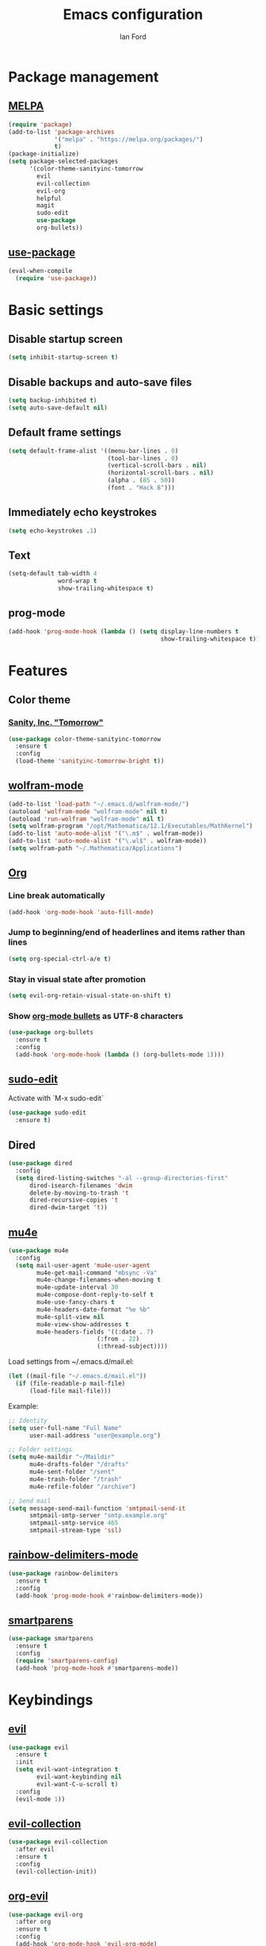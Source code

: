 #+TITLE: Emacs configuration
#+Author: Ian Ford

* Package management
** [[https://melpa.org/][MELPA]]

 #+BEGIN_SRC emacs-lisp
   (require 'package)
   (add-to-list 'package-archives
				'("melpa" . "https://melpa.org/packages/")
				t)
   (package-initialize)
   (setq package-selected-packages
		 '(color-theme-sanityinc-tomorrow
		   evil
		   evil-collection
		   evil-org
		   helpful
		   magit
		   sudo-edit
		   use-package
		   org-bullets))
 #+END_SRC

** [[https://github.com/jwiegley/use-package][use-package]]

 #+BEGIN_SRC emacs-lisp
   (eval-when-compile
	 (require 'use-package))
 #+END_SRC

* Basic settings
** Disable startup screen

 #+BEGIN_SRC emacs-lisp
   (setq inhibit-startup-screen t)
 #+END_SRC

** Disable backups and auto-save files

 #+BEGIN_SRC emacs-lisp
   (setq backup-inhibited t)
   (setq auto-save-default nil)
 #+END_SRC

** Default frame settings

 #+BEGIN_SRC emacs-lisp
   (setq default-frame-alist '((menu-bar-lines . 0)
							   (tool-bar-lines . 0)
							   (vertical-scroll-bars . nil)
							   (horizontal-scroll-bars . nil)
							   (alpha . (85 . 50))
							   (font . "Hack 8")))
 #+END_SRC

** Immediately echo keystrokes

 #+BEGIN_SRC emacs-lisp
   (setq echo-keystrokes .1)
 #+END_SRC

** Text

 #+BEGIN_SRC emacs-lisp
   (setq-default tab-width 4
				 word-wrap t
				 show-trailing-whitespace t)
 #+END_SRC

** prog-mode

   #+BEGIN_SRC emacs-lisp
	 (add-hook 'prog-mode-hook (lambda () (setq display-line-numbers t
												show-trailing-whitespace t)))
   #+END_SRC

* Features
** Color theme
*** [[https://github.com/purcell/color-theme-sanityinc-tomorrow][Sanity, Inc. "Tomorrow"]]

  #+BEGIN_SRC emacs-lisp
	(use-package color-theme-sanityinc-tomorrow
	  :ensure t
	  :config
	  (load-theme 'sanityinc-tomorrow-bright t))
  #+END_SRC

** [[https://github.com/kawabata/wolfram-mode][wolfram-mode]]

 #+BEGIN_SRC emacs-lisp
   (add-to-list 'load-path "~/.emacs.d/wolfram-mode/")
   (autoload 'wolfram-mode "wolfram-mode" nil t)
   (autoload 'run-wolfram "wolfram-mode" nil t)
   (setq wolfram-program "/opt/Mathematica/12.1/Executables/MathKernel")
   (add-to-list 'auto-mode-alist '("\.m$" . wolfram-mode))
   (add-to-list 'auto-mode-alist '("\.wl$" . wolfram-mode))
   (setq wolfram-path "~/.Mathematica/Applications")
 #+END_SRC

** [[https://orgmode.org/][Org]]
*** Line break automatically

	#+BEGIN_SRC emacs-lisp
	  (add-hook 'org-mode-hook 'auto-fill-mode)
	#+END_SRC

*** Jump to beginning/end of headerlines and items rather than lines

	#+BEGIN_SRC emacs-lisp
	  (setq org-special-ctrl-a/e t)
	#+END_SRC

*** Stay in visual state after promotion

	#+BEGIN_SRC emacs-lisp
	  (setq evil-org-retain-visual-state-on-shift t)
	#+END_SRC

*** Show [[https://github.com/sabof/org-bullets][org-mode bullets]] as UTF-8 characters

	#+BEGIN_SRC emacs-lisp
	  (use-package org-bullets
		:ensure t
		:config
		(add-hook 'org-mode-hook (lambda () (org-bullets-mode 1))))
	#+END_SRC

** [[https://melpa.org/#/sudo-edit][sudo-edit]]

   Activate with `M-x sudo-edit`

 #+BEGIN_SRC emacs-lisp
   (use-package sudo-edit
	 :ensure t)
 #+END_SRC

** Dired

 #+BEGIN_SRC emacs-lisp
   (use-package dired
	 :config
	 (setq dired-listing-switches "-al --group-directories-first"
		 dired-isearch-filenames 'dwim
		 delete-by-moving-to-trash 't
		 dired-recursive-copies 't
		 dired-dwim-target 't))
 #+END_SRC

** [[https://github.com/djcb/mu][mu4e]]

   #+BEGIN_SRC emacs-lisp
	 (use-package mu4e
	   :config
	   (setq mail-user-agent 'mu4e-user-agent
			 mu4e-get-mail-command "mbsync -Va"
			 mu4e-change-filenames-when-moving t
			 mu4e-update-interval 30
			 mu4e-compose-dont-reply-to-self t
			 mu4e-use-fancy-chars t
			 mu4e-headers-date-format "%e %b"
			 mu4e-split-view nil
			 mu4e-view-show-addresses t
			 mu4e-headers-fields '((:date . 7)
							  (:from . 22)
							  (:thread-subject))))
   #+END_SRC

   Load settings from ~/.emacs.d/mail.el:

   #+BEGIN_SRC emacs-lisp
	 (let ((mail-file "~/.emacs.d/mail.el"))
	   (if (file-readable-p mail-file)
		   (load-file mail-file)))
   #+END_SRC

   Example:

   #+BEGIN_SRC emacs-lisp :tangle no
	 ;; Identity
	 (setq user-full-name "Full Name"
		   user-mail-address "user@example.org")

	 ;; Folder settings
	 (setq mu4e-maildir "~/Maildir"
		   mu4e-drafts-folder "/drafts"
		   mu4e-sent-folder "/sent"
		   mu4e-trash-folder "/trash"
		   mu4e-refile-folder "/archive")

	 ;; Send mail
	 (setq message-send-mail-function 'smtpmail-send-it
		   smtpmail-smtp-server "smtp.example.org"
		   smtpmail-smtp-service 465
		   smtpmail-stream-type 'ssl)
   #+END_SRC

** [[https://github.com/Fanael/rainbow-delimiters][rainbow-delimiters-mode]]

   #+BEGIN_SRC emacs-lisp
	 (use-package rainbow-delimiters
	   :ensure t
	   :config
	   (add-hook 'prog-mode-hook #'rainbow-delimiters-mode))
   #+END_SRC
   
** [[https://github.com/Fuco1/smartparens][smartparens]]

   #+BEGIN_SRC emacs-lisp
	 (use-package smartparens
	   :ensure t
	   :config
	   (require 'smartparens-config)
	   (add-hook 'prog-mode-hook #'smartparens-mode))
   #+END_SRC
   
* Keybindings
** [[https://github.com/emacs-evil/evil][evil]]

 #+BEGIN_SRC emacs-lisp
   (use-package evil
	 :ensure t
	 :init
	 (setq evil-want-integration t
		   evil-want-keybinding nil
		   evil-want-C-u-scroll t)
	 :config
	 (evil-mode 1))
 #+END_SRC

** [[https://github.com/emacs-evil/evil-collection][evil-collection]]

   #+BEGIN_SRC emacs-lisp
	 (use-package evil-collection
	   :after evil
	   :ensure t
	   :config
	   (evil-collection-init))
   #+END_SRC

** [[https://github.com/Somelauw/evil-org-mode][org-evil]]

   #+BEGIN_SRC emacs-lisp
	 (use-package evil-org
	   :after org
	   :ensure t
	   :config
	   (add-hook 'org-mode-hook 'evil-org-mode)
	   (add-hook 'evil-org-mode-hook
				 (lambda ()
				   (evil-org-set-key-theme)))
	   (require 'evil-org-agenda)
	   (evil-org-agenda-set-keys))
   #+END_SRC

** [[https://magit.vc/manual/][magit]]

 #+BEGIN_SRC emacs-lisp
   (global-set-key (kbd "C-x g") 'magit-status)
 #+END_SRC

** [[https://github.com/Wilfred/helpful][helpful]]

 #+BEGIN_SRC emacs-lisp
   (global-set-key (kbd "C-h f") #'helpful-callable)
   (global-set-key (kbd "C-h v") #'helpful-variable)
   (global-set-key (kbd "C-h k") #'helpful-key)
 #+END_SRC
* TODO
- Disable autofill while typing a link in org-mode
- Check out dired 'subdir' commands
